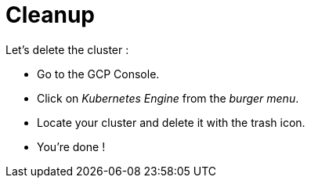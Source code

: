 = Cleanup


Let's delete the cluster :

* Go to the GCP Console.
* Click on __Kubernetes Engine__ from the __burger menu__.
* Locate your cluster and delete it with the trash icon.
* You're done !
